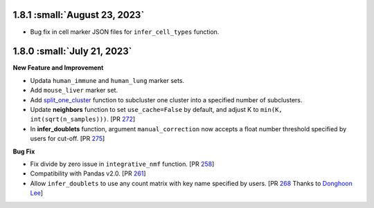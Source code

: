 1.8.1 :small:`August 23, 2023`
^^^^^^^^^^^^^^^^^^^^^^^^^^^^^^^

* Bug fix in cell marker JSON files for ``infer_cell_types`` function.

1.8.0 :small:`July 21, 2023`
^^^^^^^^^^^^^^^^^^^^^^^^^^^^^^^

**New Feature and Improvement**

* Updata ``human_immune`` and ``human_lung`` marker sets.
* Add ``mouse_liver`` marker set.
* Add `split_one_cluster <./api/pegasus.split_one_cluster.html>`_ function to subcluster one cluster into a specified number of subclusters.
* Update **neighbors** function to set ``use_cache=False`` by default, and adjust K to ``min(K, int(sqrt(n_samples)))``. [PR `272 <https://github.com/lilab-bcb/pegasus/pull/272>`_]
* In **infer_doublets** function, argument ``manual_correction`` now accepts a float number threshold specified by users for cut-off. [PR `275 <https://github.com/lilab-bcb/pegasus/pull/275>`_]

**Bug Fix**

* Fix divide by zero issue in ``integrative_nmf`` function. [PR `258 <https://github.com/lilab-bcb/pegasus/pull/258>`_]
* Compatibility with Pandas v2.0. [PR `261 <https://github.com/lilab-bcb/pegasus/pull/261>`_]
* Allow ``infer_doublets`` to use any count matrix with key name specified by users. [PR `268 <https://github.com/lilab-bcb/pegasus/pull/268>`_ Thanks to `Donghoon Lee <https://github.com/hoondy>`_]
